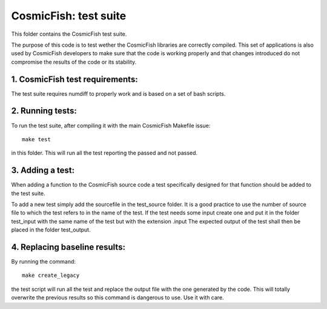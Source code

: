 =====================
CosmicFish: test suite
=====================

This folder contains the CosmicFish test suite.

The purpose of this code is to test wether the CosmicFish libraries are correctly compiled.
This set of applications is also used by CosmicFish developers to make sure that the code is working properly and that changes introduced do not compromise the results of the code or its stability.

1. CosmicFish test requirements:
===============================

The test suite requires numdiff to properly work and is based on a set of bash scripts.

2. Running tests:
=================

To run the test suite, after compiling it with the main CosmicFish Makefile issue::

	make test

in this folder.
This will run all the test reporting the passed and not passed.

3. Adding a test:
=================

When adding a function to the CosmicFish source code a test specifically designed for that function should be added to the test suite.

To add a new test simply add the sourcefile in the test_source folder.
It is a good practice to use the number of source file to which the test refers to in the name of the test.
If the test needs some input create one and put it in the folder test_input with the same name of the test but with the extension .input
The expected output of the test shall then be placed in the folder test_output.

4. Replacing baseline results:
==============================

By running the command::

	make create_legacy

the test script will run all the test and replace the output file with the one generated by the code.
This will totally overwrite the previous results so this command is dangerous to use. Use it with care.
